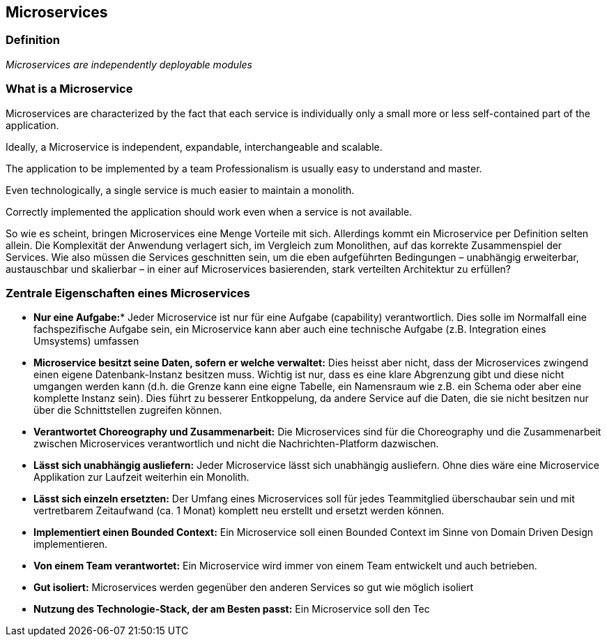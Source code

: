 == Microservices

=== Definition

_Microservices are independently deployable modules_

=== What is a Microservice

Microservices are characterized by the fact that each service is individually
only a small more or less self-contained part of the application.

Ideally, a Microservice is independent, expandable, interchangeable and scalable.

The application to be implemented by a team
Professionalism is usually easy to understand and master.

Even technologically, a single service is much easier to maintain a monolith. 

Correctly implemented the application should work even when a service is not available.



So wie es scheint, bringen Microservices eine Menge Vorteile mit sich.
Allerdings kommt ein Microservice per Definition selten allein. Die
Komplexität der Anwendung verlagert sich, im Vergleich zum Monolithen,
auf das korrekte Zusammenspiel der Services. Wie also müssen die
Services geschnitten sein, um die eben aufgeführten Bedingungen –
unabhängig erweiterbar, austauschbar und skalierbar – in einer auf
Microservices basierenden, stark verteilten Architektur zu erfüllen?

=== Zentrale Eigenschaften eines Microservices

* *Nur eine Aufgabe:** Jeder Microservice ist nur für eine Aufgabe
(capability) verantwortlich. Dies solle im Normalfall eine
fachspezifische Aufgabe sein, ein Microservice kann aber auch eine
technische Aufgabe (z.B. Integration eines Umsystems) umfassen
* *Microservice besitzt seine Daten, sofern er welche verwaltet:* Dies
heisst aber nicht, dass der Microservices zwingend einen eigene
Datenbank-Instanz besitzen muss. Wichtig ist nur, dass es eine klare
Abgrenzung gibt und diese nicht umgangen werden kann (d.h. die Grenze
kann eine eigne Tabelle, ein Namensraum wie z.B. ein Schema oder aber
eine komplette Instanz sein). Dies führt zu besserer Entkoppelung, da
andere Service auf die Daten, die sie nicht besitzen nur über die
Schnittstellen zugreifen können.
* *Verantwortet Choreography und Zusammenarbeit:* Die Microservices sind
für die Choreography und die Zusammenarbeit zwischen Microservices
verantwortlich und nicht die Nachrichten-Platform dazwischen.
* *Lässt sich unabhängig ausliefern:* Jeder Microservice lässt sich
unabhängig ausliefern. Ohne dies wäre eine Microservice Applikation zur
Laufzeit weiterhin ein Monolith.
* *Lässt sich einzeln ersetzten:* Der Umfang eines Microservices soll
für jedes Teammitglied überschaubar sein und mit vertretbarem
Zeitaufwand (ca. 1 Monat) komplett neu erstellt und ersetzt werden
können.
* *Implementiert einen Bounded Context:* Ein Microservice soll einen
Bounded Context im Sinne von Domain Driven Design implementieren.
* *Von einem Team verantwortet:* Ein Microservice wird immer von einem
Team entwickelt und auch betrieben.
* *Gut isoliert:* Microservices werden gegenüber den anderen Services so
gut wie möglich isoliert
* *Nutzung des Technologie-Stack, der am Besten passt:* Ein Microservice
soll den Tec
